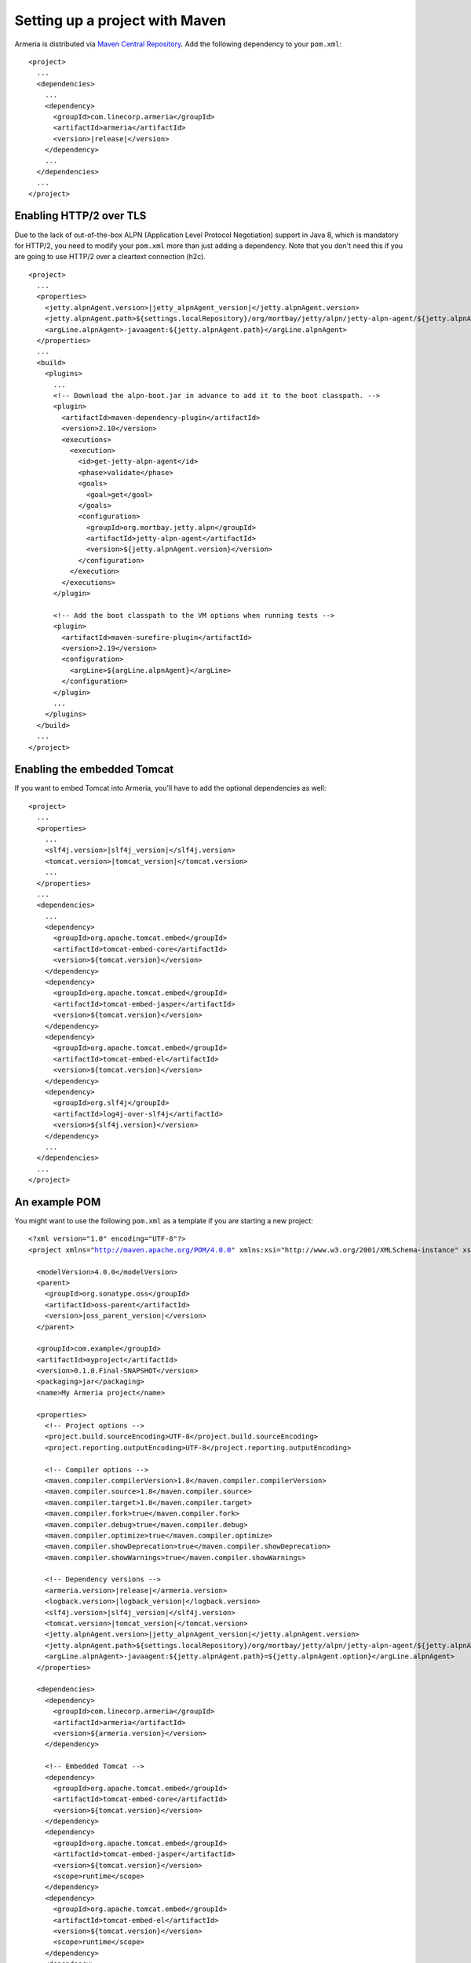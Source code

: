 .. _`Maven Central Repository`: http://search.maven.org/

Setting up a project with Maven
===============================

Armeria is distributed via `Maven Central Repository`_. Add the following dependency to your ``pom.xml``:

.. parsed-literal::

    <project>
      ...
      <dependencies>
        ...
        <dependency>
          <groupId>com.linecorp.armeria</groupId>
          <artifactId>armeria</artifactId>
          <version>\ |release|\ </version>
        </dependency>
        ...
      </dependencies>
      ...
    </project>

Enabling HTTP/2 over TLS
------------------------
Due to the lack of out-of-the-box ALPN (Application Level Protocol Negotiation) support in Java 8, which is
mandatory for HTTP/2, you need to modify your ``pom.xml`` more than just adding a dependency. Note that
you don't need this if you are going to use HTTP/2 over a cleartext connection (h2c).

.. parsed-literal::

    <project>
      ...
      <properties>
        <jetty.alpnAgent.version>\ |jetty_alpnAgent_version|\ </jetty.alpnAgent.version>
        <jetty.alpnAgent.path>${settings.localRepository}/org/mortbay/jetty/alpn/jetty-alpn-agent/${jetty.alpnAgent.version}/jetty-alpn-agent-${jetty.alpnAgent.version}.jar</jetty.alpnAgent.path>
        <argLine.alpnAgent>-javaagent:${jetty.alpnAgent.path}</argLine.alpnAgent>
      </properties>
      ...
      <build>
        <plugins>
          ...
          <!-- Download the alpn-boot.jar in advance to add it to the boot classpath. -->
          <plugin>
            <artifactId>maven-dependency-plugin</artifactId>
            <version>2.10</version>
            <executions>
              <execution>
                <id>get-jetty-alpn-agent</id>
                <phase>validate</phase>
                <goals>
                  <goal>get</goal>
                </goals>
                <configuration>
                  <groupId>org.mortbay.jetty.alpn</groupId>
                  <artifactId>jetty-alpn-agent</artifactId>
                  <version>${jetty.alpnAgent.version}</version>
                </configuration>
              </execution>
            </executions>
          </plugin>

          <!-- Add the boot classpath to the VM options when running tests -->
          <plugin>
            <artifactId>maven-surefire-plugin</artifactId>
            <version>2.19</version>
            <configuration>
              <argLine>${argLine.alpnAgent}</argLine>
            </configuration>
          </plugin>
          ...
        </plugins>
      </build>
      ...
    </project>

Enabling the embedded Tomcat
----------------------------
If you want to embed Tomcat into Armeria, you'll have to add the optional dependencies as well:

.. parsed-literal::

    <project>
      ...
      <properties>
        ...
        <slf4j.version>\ |slf4j_version|\ </slf4j.version>
        <tomcat.version>\ |tomcat_version|\ </tomcat.version>
        ...
      </properties>
      ...
      <dependencies>
        ...
        <dependency>
          <groupId>org.apache.tomcat.embed</groupId>
          <artifactId>tomcat-embed-core</artifactId>
          <version>${tomcat.version}</version>
        </dependency>
        <dependency>
          <groupId>org.apache.tomcat.embed</groupId>
          <artifactId>tomcat-embed-jasper</artifactId>
          <version>${tomcat.version}</version>
        </dependency>
        <dependency>
          <groupId>org.apache.tomcat.embed</groupId>
          <artifactId>tomcat-embed-el</artifactId>
          <version>${tomcat.version}</version>
        </dependency>
        <dependency>
          <groupId>org.slf4j</groupId>
          <artifactId>log4j-over-slf4j</artifactId>
          <version>${slf4j.version}</version>
        </dependency>
        ...
      </dependencies>
      ...
    </project>

An example POM
--------------
You might want to use the following  ``pom.xml`` as a template if you are starting a new project:

.. parsed-literal::

    <?xml version="1.0" encoding="UTF-8"?>
    <project xmlns="http://maven.apache.org/POM/4.0.0" xmlns:xsi="http://www.w3.org/2001/XMLSchema-instance" xsi:schemaLocation="http://maven.apache.org/POM/4.0.0 http://maven.apache.org/xsd/maven-4.0.0.xsd">

      <modelVersion>4.0.0</modelVersion>
      <parent>
        <groupId>org.sonatype.oss</groupId>
        <artifactId>oss-parent</artifactId>
        <version>\ |oss_parent_version|\ </version>
      </parent>

      <groupId>com.example</groupId>
      <artifactId>myproject</artifactId>
      <version>0.1.0.Final-SNAPSHOT</version>
      <packaging>jar</packaging>
      <name>My Armeria project</name>

      <properties>
        <!-- Project options -->
        <project.build.sourceEncoding>UTF-8</project.build.sourceEncoding>
        <project.reporting.outputEncoding>UTF-8</project.reporting.outputEncoding>

        <!-- Compiler options -->
        <maven.compiler.compilerVersion>1.8</maven.compiler.compilerVersion>
        <maven.compiler.source>1.8</maven.compiler.source>
        <maven.compiler.target>1.8</maven.compiler.target>
        <maven.compiler.fork>true</maven.compiler.fork>
        <maven.compiler.debug>true</maven.compiler.debug>
        <maven.compiler.optimize>true</maven.compiler.optimize>
        <maven.compiler.showDeprecation>true</maven.compiler.showDeprecation>
        <maven.compiler.showWarnings>true</maven.compiler.showWarnings>

        <!-- Dependency versions -->
        <armeria.version>\ |release|\ </armeria.version>
        <logback.version>\ |logback_version|\ </logback.version>
        <slf4j.version>\ |slf4j_version|\ </slf4j.version>
        <tomcat.version>\ |tomcat_version|\ </tomcat.version>
        <jetty.alpnAgent.version>\ |jetty_alpnAgent_version|\ </jetty.alpnAgent.version>
        <jetty.alpnAgent.path>${settings.localRepository}/org/mortbay/jetty/alpn/jetty-alpn-agent/${jetty.alpnAgent.version}/jetty-alpn-agent-${jetty.alpnAgent.version}.jar</jetty.alpnAgent.path>
        <argLine.alpnAgent>-javaagent:${jetty.alpnAgent.path}=${jetty.alpnAgent.option}</argLine.alpnAgent>
      </properties>

      <dependencies>
        <dependency>
          <groupId>com.linecorp.armeria</groupId>
          <artifactId>armeria</artifactId>
          <version>${armeria.version}</version>
        </dependency>

        <!-- Embedded Tomcat -->
        <dependency>
          <groupId>org.apache.tomcat.embed</groupId>
          <artifactId>tomcat-embed-core</artifactId>
          <version>${tomcat.version}</version>
        </dependency>
        <dependency>
          <groupId>org.apache.tomcat.embed</groupId>
          <artifactId>tomcat-embed-jasper</artifactId>
          <version>${tomcat.version}</version>
          <scope>runtime</scope>
        </dependency>
        <dependency>
          <groupId>org.apache.tomcat.embed</groupId>
          <artifactId>tomcat-embed-el</artifactId>
          <version>${tomcat.version}</version>
          <scope>runtime</scope>
        </dependency>
        <dependency>
          <groupId>org.apache.tomcat.embed</groupId>
          <artifactId>tomcat-embed-logging-log4j</artifactId>
          <version>${tomcat.version}</version>
          <scope>runtime</scope>
        </dependency>
        <dependency>
          <groupId>org.slf4j</groupId>
          <artifactId>log4j-over-slf4j</artifactId>
          <version>${slf4j.version}</version>
          <scope>runtime</scope>
        </dependency>

        <!-- Logback -->
        <dependency>
          <groupId>ch.qos.logback</groupId>
          <artifactId>logback-classic</artifactId>
          <version>${logback.version}</version>
          <scope>runtime</scope>
        </dependency>
      </dependencies>

      <build>
        <plugins>
          <!-- Download the alpn-boot.jar in advance to add it to the boot classpath. -->
          <plugin>
            <artifactId>maven-dependency-plugin</artifactId>
            <version>2.10</version>
            <executions>
              <execution>
                <id>get-jetty-alpn-agent</id>
                <phase>validate</phase>
                <goals>
                  <goal>get</goal>
                </goals>
                <configuration>
                  <groupId>org.mortbay.jetty.alpn</groupId>
                  <artifactId>jetty-alpn-agent</artifactId>
                  <version>${jetty.alpnAgent.version}</version>
                </configuration>
              </execution>
            </executions>
          </plugin>

          <!-- Add the boot classpath to the VM options when running tests -->
          <plugin>
            <artifactId>maven-surefire-plugin</artifactId>
            <version>2.19</version>
            <configuration>
              <argLine>${argLine.alpnAgent}</argLine>
            </configuration>
          </plugin>
        </plugins>
      </build>
    </project>
